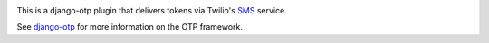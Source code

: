 .. image:: https://img.shields.io/pypi/v/django-otp-twilio?color=blue
   :target: https://pypi.org/project/django-otp-twilio/
   :alt: PyPI
.. image:: https://img.shields.io/readthedocs/django-otp-twilio
   :target: https://django-otp-twilio.readthedocs.io/
   :alt: Documentation
.. image:: https://img.shields.io/badge/github-django--agent--trust-green
   :target: https://github.com/django-otp/django-otp-twilio
   :alt: Source

This is a django-otp plugin that delivers tokens via Twilio's `SMS
<https://www.twilio.com/sms>`_ service.

See `django-otp <https://pypi.org/project/django-otp>`_ for more information
on the OTP framework.

.. _upgrade notes: https://django-otp-twilio.readthedocs.io/#upgrading
